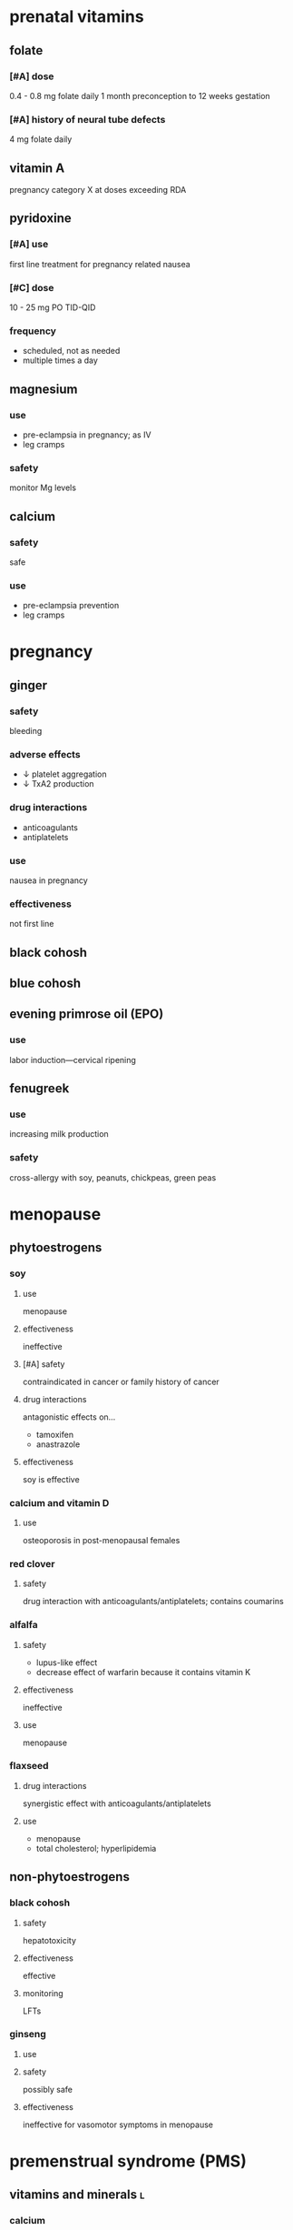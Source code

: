 * prenatal vitamins
** folate
*** [#A] dose
0.4 - 0.8 mg folate daily 1 month preconception to 12 weeks gestation
*** [#A] history of neural tube defects
4 mg folate daily
** vitamin A
pregnancy category X at doses exceeding RDA
** pyridoxine
*** [#A] use
first line treatment for pregnancy related nausea
*** [#C] dose
10 - 25 mg PO TID-QID
*** frequency
- scheduled, not as needed
- multiple times a day
** magnesium
*** use
- pre-eclampsia in pregnancy; as IV
- leg cramps
*** safety
monitor Mg levels
** calcium
*** safety
safe
*** use
- pre-eclampsia prevention
- leg cramps
* pregnancy
** ginger
*** safety
bleeding
*** adverse effects
- ↓ platelet aggregation
- ↓ TxA2 production
*** drug interactions
- anticoagulants
- antiplatelets
*** use
nausea in pregnancy
*** effectiveness
not first line
** black cohosh
** blue cohosh
** evening primrose oil (EPO)
*** use
labor induction---cervical ripening
** fenugreek
*** use
increasing milk production
*** safety
cross-allergy with soy, peanuts, chickpeas, green peas
* menopause
** phytoestrogens
*** soy
**** use
menopause
**** effectiveness
ineffective
**** [#A] safety
contraindicated in cancer or family history of cancer
**** drug interactions
antagonistic effects on...
- tamoxifen
- anastrazole
**** effectiveness
soy is effective
*** calcium and vitamin D
**** use
osteoporosis in post-menopausal females
*** red clover
**** safety
drug interaction with anticoagulants/antiplatelets; contains coumarins
*** alfalfa
**** safety
- lupus-like effect
- decrease effect of warfarin because it contains vitamin K
**** effectiveness
ineffective
**** use
menopause
*** flaxseed
**** drug interactions
synergistic effect with anticoagulants/antiplatelets
**** use
- menopause
- total cholesterol; hyperlipidemia
** non-phytoestrogens
*** black cohosh
**** safety
hepatotoxicity
**** effectiveness
effective
**** monitoring
LFTs
*** ginseng
**** use
**** safety
possibly safe
**** effectiveness
ineffective for vasomotor symptoms in menopause
* premenstrual syndrome (PMS)
** vitamins and minerals :l:
*** calcium
**** dose
1200 mg elemental Ca daily
*** vitamin D
**** effectiveness
effective for prevention of PMS
*** magnesium
**** effectiveness
ineffective
**** adverse effects
diarrhea
*** pyridoxine
*** vitamin E
** herbals
